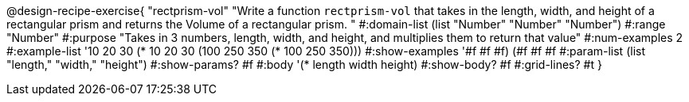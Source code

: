 @design-recipe-exercise{ "rectprism-vol" "Write a function `rectprism-vol` that takes in the length, width, and height of a rectangular prism and returns the Volume of a rectangular prism.
"
  #:domain-list (list "Number" "Number" "Number")
  #:range "Number"
  #:purpose "Takes in 3 numbers, length, width, and height, and multiplies them to return that value"
  #:num-examples 2
  #:example-list '((10 20 30 (* 10 20 30))
                   (100 250 350 (* 100 250 350))) 
  #:show-examples '((#f #f #f) (#f #f #f))
  #:param-list (list "length," "width," "height")
  #:show-params? #f
  #:body '(* length width height)
  #:show-body? #f
  #:grid-lines? #t }
